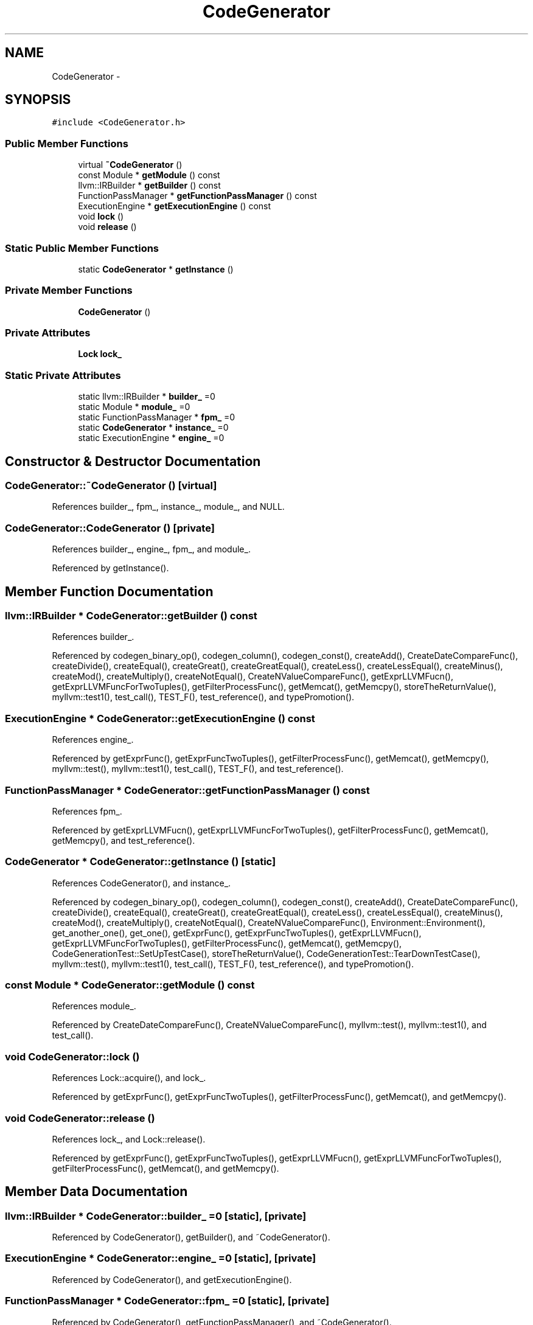 .TH "CodeGenerator" 3 "Thu Nov 12 2015" "Claims" \" -*- nroff -*-
.ad l
.nh
.SH NAME
CodeGenerator \- 
.SH SYNOPSIS
.br
.PP
.PP
\fC#include <CodeGenerator\&.h>\fP
.SS "Public Member Functions"

.in +1c
.ti -1c
.RI "virtual \fB~CodeGenerator\fP ()"
.br
.ti -1c
.RI "const Module * \fBgetModule\fP () const "
.br
.ti -1c
.RI "llvm::IRBuilder * \fBgetBuilder\fP () const "
.br
.ti -1c
.RI "FunctionPassManager * \fBgetFunctionPassManager\fP () const "
.br
.ti -1c
.RI "ExecutionEngine * \fBgetExecutionEngine\fP () const "
.br
.ti -1c
.RI "void \fBlock\fP ()"
.br
.ti -1c
.RI "void \fBrelease\fP ()"
.br
.in -1c
.SS "Static Public Member Functions"

.in +1c
.ti -1c
.RI "static \fBCodeGenerator\fP * \fBgetInstance\fP ()"
.br
.in -1c
.SS "Private Member Functions"

.in +1c
.ti -1c
.RI "\fBCodeGenerator\fP ()"
.br
.in -1c
.SS "Private Attributes"

.in +1c
.ti -1c
.RI "\fBLock\fP \fBlock_\fP"
.br
.in -1c
.SS "Static Private Attributes"

.in +1c
.ti -1c
.RI "static llvm::IRBuilder * \fBbuilder_\fP =0"
.br
.ti -1c
.RI "static Module * \fBmodule_\fP =0"
.br
.ti -1c
.RI "static FunctionPassManager * \fBfpm_\fP =0"
.br
.ti -1c
.RI "static \fBCodeGenerator\fP * \fBinstance_\fP =0"
.br
.ti -1c
.RI "static ExecutionEngine * \fBengine_\fP =0"
.br
.in -1c
.SH "Constructor & Destructor Documentation"
.PP 
.SS "CodeGenerator::~CodeGenerator ()\fC [virtual]\fP"

.PP
References builder_, fpm_, instance_, module_, and NULL\&.
.SS "CodeGenerator::CodeGenerator ()\fC [private]\fP"

.PP
References builder_, engine_, fpm_, and module_\&.
.PP
Referenced by getInstance()\&.
.SH "Member Function Documentation"
.PP 
.SS "llvm::IRBuilder * CodeGenerator::getBuilder () const"

.PP
References builder_\&.
.PP
Referenced by codegen_binary_op(), codegen_column(), codegen_const(), createAdd(), CreateDateCompareFunc(), createDivide(), createEqual(), createGreat(), createGreatEqual(), createLess(), createLessEqual(), createMinus(), createMod(), createMultiply(), createNotEqual(), CreateNValueCompareFunc(), getExprLLVMFucn(), getExprLLVMFuncForTwoTuples(), getFilterProcessFunc(), getMemcat(), getMemcpy(), storeTheReturnValue(), myllvm::test1(), test_call(), TEST_F(), test_reference(), and typePromotion()\&.
.SS "ExecutionEngine * CodeGenerator::getExecutionEngine () const"

.PP
References engine_\&.
.PP
Referenced by getExprFunc(), getExprFuncTwoTuples(), getFilterProcessFunc(), getMemcat(), getMemcpy(), myllvm::test(), myllvm::test1(), test_call(), TEST_F(), and test_reference()\&.
.SS "FunctionPassManager * CodeGenerator::getFunctionPassManager () const"

.PP
References fpm_\&.
.PP
Referenced by getExprLLVMFucn(), getExprLLVMFuncForTwoTuples(), getFilterProcessFunc(), getMemcat(), getMemcpy(), and test_reference()\&.
.SS "\fBCodeGenerator\fP * CodeGenerator::getInstance ()\fC [static]\fP"

.PP
References CodeGenerator(), and instance_\&.
.PP
Referenced by codegen_binary_op(), codegen_column(), codegen_const(), createAdd(), CreateDateCompareFunc(), createDivide(), createEqual(), createGreat(), createGreatEqual(), createLess(), createLessEqual(), createMinus(), createMod(), createMultiply(), createNotEqual(), CreateNValueCompareFunc(), Environment::Environment(), get_another_one(), get_one(), getExprFunc(), getExprFuncTwoTuples(), getExprLLVMFucn(), getExprLLVMFuncForTwoTuples(), getFilterProcessFunc(), getMemcat(), getMemcpy(), CodeGenerationTest::SetUpTestCase(), storeTheReturnValue(), CodeGenerationTest::TearDownTestCase(), myllvm::test(), myllvm::test1(), test_call(), TEST_F(), test_reference(), and typePromotion()\&.
.SS "const Module * CodeGenerator::getModule () const"

.PP
References module_\&.
.PP
Referenced by CreateDateCompareFunc(), CreateNValueCompareFunc(), myllvm::test(), myllvm::test1(), and test_call()\&.
.SS "void CodeGenerator::lock ()"

.PP
References Lock::acquire(), and lock_\&.
.PP
Referenced by getExprFunc(), getExprFuncTwoTuples(), getFilterProcessFunc(), getMemcat(), and getMemcpy()\&.
.SS "void CodeGenerator::release ()"

.PP
References lock_, and Lock::release()\&.
.PP
Referenced by getExprFunc(), getExprFuncTwoTuples(), getExprLLVMFucn(), getExprLLVMFuncForTwoTuples(), getFilterProcessFunc(), getMemcat(), and getMemcpy()\&.
.SH "Member Data Documentation"
.PP 
.SS "llvm::IRBuilder * CodeGenerator::builder_ =0\fC [static]\fP, \fC [private]\fP"

.PP
Referenced by CodeGenerator(), getBuilder(), and ~CodeGenerator()\&.
.SS "ExecutionEngine * CodeGenerator::engine_ =0\fC [static]\fP, \fC [private]\fP"

.PP
Referenced by CodeGenerator(), and getExecutionEngine()\&.
.SS "FunctionPassManager * CodeGenerator::fpm_ =0\fC [static]\fP, \fC [private]\fP"

.PP
Referenced by CodeGenerator(), getFunctionPassManager(), and ~CodeGenerator()\&.
.SS "\fBCodeGenerator\fP * CodeGenerator::instance_ =0\fC [static]\fP, \fC [private]\fP"

.PP
Referenced by getInstance(), and ~CodeGenerator()\&.
.SS "\fBLock\fP CodeGenerator::lock_\fC [private]\fP"

.PP
Referenced by lock(), and release()\&.
.SS "Module * CodeGenerator::module_ =0\fC [static]\fP, \fC [private]\fP"

.PP
Referenced by CodeGenerator(), getModule(), and ~CodeGenerator()\&.

.SH "Author"
.PP 
Generated automatically by Doxygen for Claims from the source code\&.
